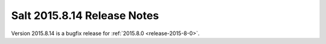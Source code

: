 ============================
Salt 2015.8.14 Release Notes
============================

Version 2015.8.14 is a bugfix release for :ref:`2015.8.0 <release-2015-8-0>`.
